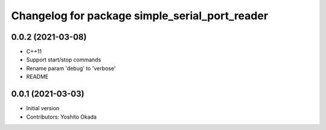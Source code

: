^^^^^^^^^^^^^^^^^^^^^^^^^^^^^^^^^^^^^^^^^^^^^^^
Changelog for package simple_serial_port_reader
^^^^^^^^^^^^^^^^^^^^^^^^^^^^^^^^^^^^^^^^^^^^^^^

0.0.2 (2021-03-08)
------------------
* C++11
* Support start/stop commands
* Rename param 'debug' to 'verbose'
* README

0.0.1 (2021-03-03)
------------------
* Initial version
* Contributors: Yoshito Okada
